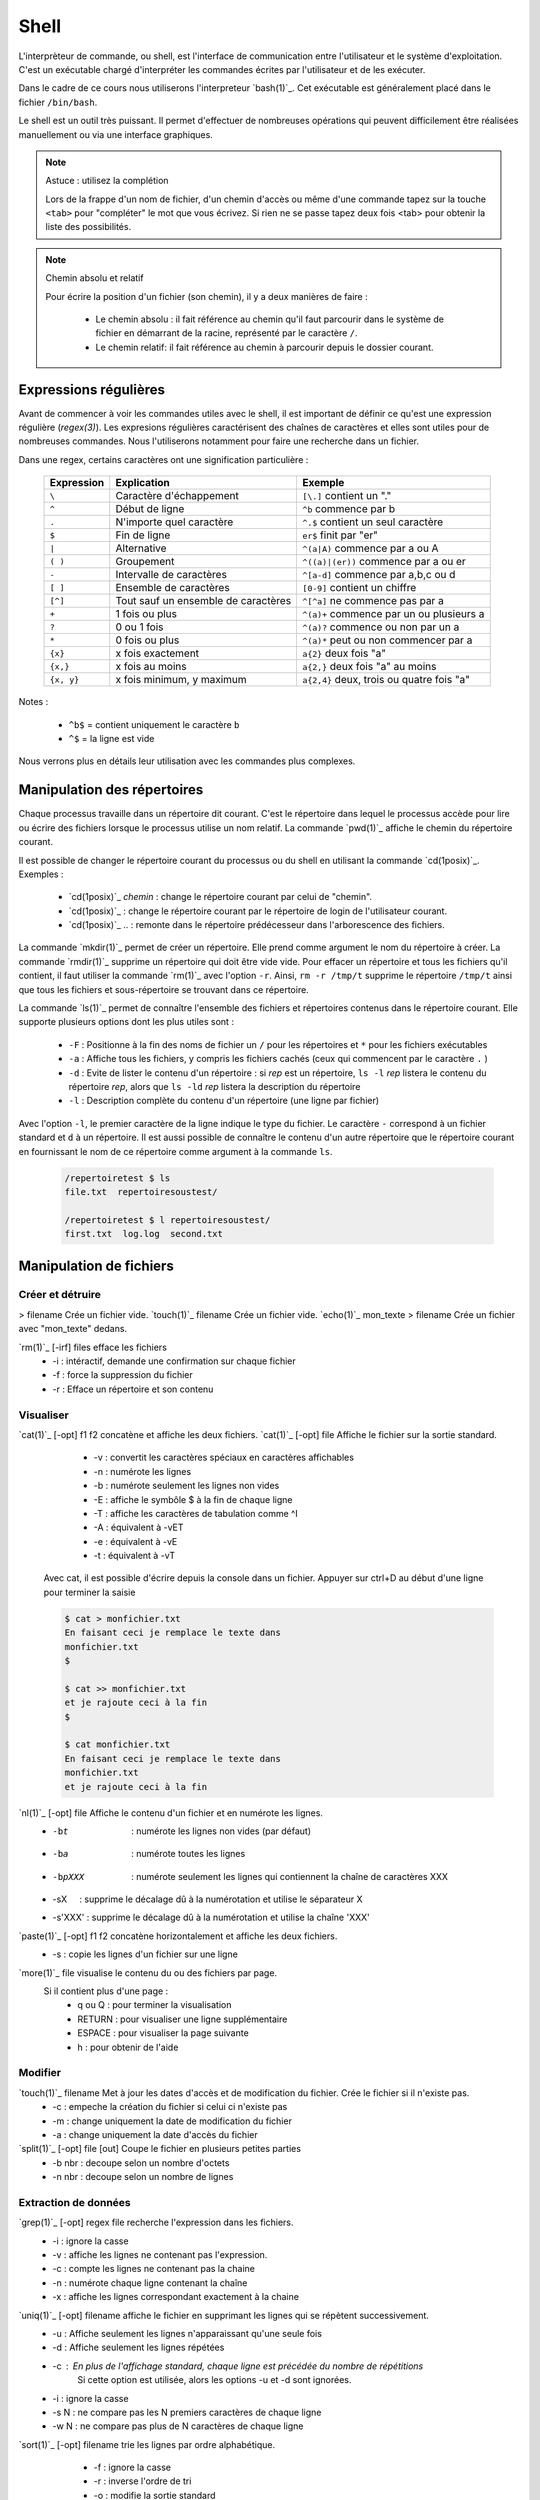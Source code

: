 .. -*- coding: utf-8 -*-
.. Copyright |copy| 2012 by Nicolas Houtain for shell and Maxime De Mol for bash
.. Ce fichier est distribué sous une licence `creative commons <http://creativecommons.org/licenses/by-sa/3.0/>`_


Shell
=====

L'interprèteur de commande, ou shell, est l'interface de communication entre l'utilisateur et le système d'exploitation. C'est un exécutable chargé d'interpréter les commandes écrites par l'utilisateur et de les exécuter.

Dans le cadre de ce cours nous utiliserons l'interpreteur `bash(1)`_. Cet exécutable est généralement placé dans le fichier ``/bin/bash``.

Le shell est un outil très puissant. Il permet d'effectuer de nombreuses opérations qui peuvent difficilement être réalisées manuellement ou via une interface graphiques.


.. note:: Astuce : utilisez la complétion

 Lors de la frappe d'un nom de fichier, d'un chemin d'accès ou même d'une commande tapez sur la touche ``<tab>`` pour "compléter" le mot que vous écrivez. Si rien ne se passe tapez deux fois <tab> pour obtenir la liste des possibilités.

.. note:: Chemin absolu et relatif

 Pour écrire la position d'un fichier (son chemin), il y a deux manières de faire :
	
	* Le chemin absolu : il fait référence au chemin qu'il faut parcourir dans le système de fichier en démarrant de la racine, représenté par le caractère ``/``.

	* Le chemin relatif: il fait référence au chemin à parcourir depuis le dossier courant.


Expressions régulières
----------------------

Avant de commencer à voir les commandes utiles avec le shell, il est important de définir ce qu'est une expression régulière (`regex(3)`). Les expresions régulières caractérisent des chaînes de caractères et elles sont utiles pour de nombreuses commandes. Nous l'utiliserons notamment pour faire une recherche dans un fichier.

Dans une regex, certains caractères ont une signification particulière :

         =============   ====================================   ====================================================
         Expression      Explication                            Exemple
         =============   ====================================   ====================================================
	 ``\`` 	         Caractère d'échappement 		``[\.]`` contient un "."
	 ``^`` 	 	 Début de ligne 			``^b`` commence par b
	 ``.`` 	 	 N'importe quel caractère 		``^.$`` contient un seul caractère
	 ``$`` 	 	 Fin de ligne 				``er$`` finit par "er"
	 ``|`` 	 	 Alternative 				``^(a|A)`` commence par a ou A
	 ``( )``	 Groupement 				``^((a)|(er))`` commence par a ou er
	 ``-`` 	 	 Intervalle de caractères 		``^[a-d]`` commence par a,b,c ou d
	 ``[ ]``  	 Ensemble de caractères 		``[0-9]`` contient un chiffre
	 ``[^]``  	 Tout sauf un ensemble de caractères 	``^[^a]`` ne commence pas par a
	 ``+`` 	 	 1 fois ou plus 			``^(a)+`` commence par un ou plusieurs a
	 ``?`` 	 	 0 ou 1 fois 	 			``^(a)?`` commence ou non par un a
	 ``*`` 	 	 0 fois ou plus 			``^(a)*`` peut ou non commencer par a
	 ``{x}``    	 x fois exactement 			``a{2}`` deux fois "a"
	 ``{x,}``     	 x fois au moins 			``a{2,}`` deux fois "a" au moins
	 ``{x, y}``  	 x fois minimum, y maximum 		``a{2,4}`` deux, trois ou quatre fois "a"
         =============   ====================================   ====================================================

Notes : 
	
	- ``^b$`` 	= contient uniquement le caractère ``b``
	- ``^$`` 	= la ligne est vide

Nous verrons plus en détails leur utilisation avec les commandes plus complexes.


Manipulation des répertoires
----------------------------

Chaque processus travaille dans un répertoire dit courant. C'est le répertoire dans lequel le processus accède pour lire ou écrire des fichiers lorsque le processus utilise un nom relatif. La commande `pwd(1)`_ affiche le chemin du répertoire courant. 

Il est possible de changer le répertoire courant du processus ou du shell en utilisant la commande `cd(1posix)`_. Exemples :

  - `cd(1posix)`_ `chemin` :	change le répertoire courant par celui de "chemin".
  - `cd(1posix)`_	: change le répertoire courant par le répertoire de login de l'utilisateur courant. 
  - `cd(1posix)`_ .. : remonte dans le répertoire prédécesseur dans l'arborescence des fichiers.

La commande `mkdir(1)`_ permet de créer un répertoire. Elle prend comme argument le nom du répertoire à créer.
La commande `rmdir(1)`_ supprime un répertoire qui doit être vide vide. Pour effacer un répertoire et tous les fichiers qu'il contient, il faut utiliser la commande `rm(1)`_ avec l'option ``-r``. Ainsi, ``rm -r /tmp/t`` supprime le répertoire ``/tmp/t`` ainsi que tous les fichiers et sous-répertoire se trouvant dans ce répertoire. 

La commande `ls(1)`_ permet de connaître l'ensemble des fichiers et répertoires contenus dans le répertoire courant. Elle supporte plusieurs options dont les plus utiles sont :
	
    * ``-F`` : 	Positionne à la fin des noms de fichier un ``/`` pour les répertoires et ``*`` pour les fichiers exécutables
    * ``-a`` : 	Affiche tous les fichiers, y compris les fichiers cachés (ceux qui commencent par le caractère ``.`` )
    * ``-d`` : 	Evite de lister le contenu d'un répertoire : si `rep` est un répertoire, ``ls -l`` `rep` listera le contenu du répertoire `rep`, alors que ``ls -ld`` `rep` listera la description du répertoire
    * ``-l`` : 	Description complète du contenu d'un répertoire (une ligne par fichier)

Avec l'option ``-l``, le premier caractère de la ligne indique le type du fichier. Le caractère ``-`` correspond à un fichier standard et ``d`` à un répertoire. Il est aussi possible de connaître le contenu d'un autre répertoire que le répertoire courant en fournissant le nom de ce répertoire comme argument à la commande ``ls``. 

	.. code-block:: console
		
		/repertoiretest $ ls
		file.txt  repertoiresoustest/
		
		/repertoiretest $ l repertoiresoustest/
		first.txt  log.log  second.txt


Manipulation de fichiers
------------------------

Créer et détruire 
^^^^^^^^^^^^^^^^^

> filename			Crée un fichier vide.
`touch(1)`_ filename		Crée un fichier vide.
`echo(1)`_ mon_texte > filename	Crée un fichier avec "mon_texte" dedans.

`rm(1)`_ [-irf] files	    	efface les fichiers
				    	* -i : 	intéractif, demande une confirmation sur chaque fichier
				    	* -f : 	force la suppression du fichier
				    	* -r : 	Efface un répertoire et son contenu

Visualiser
^^^^^^^^^^

`cat(1)`_ [-opt] f1 f2		concatène et affiche les deux fichiers.
`cat(1)`_ [-opt] file		Affiche le fichier sur la sortie standard.

					* -v : convertit les caractères spéciaux en caractères affichables
					* -n : numérote les lignes
					* -b : numérote seulement les lignes non vides
					* -E : affiche le symbôle $ à la fin de chaque ligne
					* -T : affiche les caractères de tabulation comme ^I
					* -A : équivalent à -vET
					* -e : équivalent à -vE
					* -t : équivalent à -vT

	Avec cat, il est possible d'écrire depuis la console dans un fichier. 
	Appuyer sur ctrl+D au début d'une ligne pour terminer la saisie

	.. code-block:: console

		$ cat > monfichier.txt
		En faisant ceci je remplace le texte dans
		monfichier.txt
		$

		$ cat >> monfichier.txt
		et je rajoute ceci à la fin
		$

		$ cat monfichier.txt
		En faisant ceci je remplace le texte dans
		monfichier.txt
		et je rajoute ceci à la fin


`nl(1)`_ [-opt] file		Affiche le contenu d'un fichier et en numérote les lignes. 
					* -bt     : numérote les lignes non vides (par défaut)
					* -ba     : numérote toutes les lignes
					* -bpXXX  : numérote seulement les lignes qui contiennent la chaîne de caractères XXX
					* -sX     : supprime le décalage dû à la numérotation et utilise le séparateur X
					* -s'XXX' : supprime le décalage dû à la numérotation et utilise la chaîne 'XXX' 

`paste(1)`_ [-opt] f1 f2	concatène horizontalement et affiche les deux fichiers. 
					* -s : copie les lignes d'un fichier sur une ligne

`more(1)`_ file			visualise le contenu du ou des fichiers par page.
		    		Si il contient plus d'une page :
				    	* q ou Q : 	pour terminer la visualisation
				    	* RETURN : 	pour visualiser une ligne supplémentaire
				    	* ESPACE : 	pour visualiser la page suivante
				    	* h 	 : 	pour obtenir de l'aide 

Modifier
^^^^^^^^

`touch(1)`_ filename		Met à jour les dates d'accès et de modification du fichier. Crée le fichier si il n'existe pas.
					* -c : empeche la création du fichier si celui ci n'existe pas
					* -m : change uniquement la date de modification du fichier
					* -a : change uniquement la date d'accès du fichier

`split(1)`_ [-opt] file [out]	Coupe le fichier en plusieurs petites parties
					* -b nbr : decoupe selon un nombre d'octets
					* -n nbr : decoupe selon un nombre de lignes

Extraction de données
^^^^^^^^^^^^^^^^^^^^^

`grep(1)`_ [-opt] regex file	recherche l'expression dans les fichiers.
					* -i : ignore la casse
				    	* -v : affiche les lignes ne contenant pas l'expression. 
					* -c : compte les lignes ne contenant pas la chaine
					* -n : numérote chaque ligne contenant la chaîne
					* -x : affiche les lignes correspondant exactement à la chaine

`uniq(1)`_ [-opt] filename	affiche le fichier en supprimant les lignes qui se répètent successivement.
					* -u : Affiche seulement les lignes n'apparaissant qu'une seule fois
	   				* -d : Affiche seulement les lignes répétées
	   				* -c : En plus de l'affichage standard, chaque ligne est précédée du nombre de répétitions
						Si cette option est utilisée, alors les options -u et -d sont ignorées.
	   				* -i : ignore la casse
				   	* -s N : ne compare pas les N premiers caractères de chaque ligne
				   	* -w N : ne compare pas plus de N caractères de chaque ligne

`sort(1)`_ [-opt] filename	trie les lignes par ordre alphabétique.
					* -f : ignore la casse
					* -r : inverse l'ordre de tri
					* -o : modifie la sortie standard
					* -t : modifie le caractère séparateur. Par défaut c'est une chaîne de blancs
					* -n : compare selon la valeur arithmétique
					* -k : spécifie la colonne utilisé pour le tri

	uniq et sort sont souvent utilisés ensemble. Par exemple, cette commande trie les lignes de file.txt selon leur nombre d'apparitions.
	
	.. code-block:: console
	
		$ cat file.txt 
		une fois
		deux fois
		deux fois
		trois fois
		encore une fois
		trois fois
		toujours une fois
		trois fois

		$ sort file.txt | uniq -c | sort -n
			1 encore une fois
		      	1 toujours une fois
		      	1 une fois
		      	2 deux fois
		      	3 trois fois

	Une autre utilisation possible est de pouvoir trier un fichier, par exemple CSV, sur une colonne particulière. Tout d'abord, il faut modifier le séparateur de colonne avec -t, puis spécifier la colonne

	.. code-block:: console
	
		$ cat file.txt
		pcr,01,3
		pcr,1,3
		pcr,04,5
		pcr,03,6
		alex,03,6
		zorro,01,20
		zorro,5,4

		$ cat file.txt | sort -t; -k2n
		zorro,01,20
		pcr,01,3
		pcr,1,3
		alex,03,6
		pcr,03,6
		pcr,04,5
		zorro,5,4

`diff(1)`_ [-opt] f1 f2		compare le contenu de deux fichiers.
					* -i : ignore la casse
					* -c : rapport plus clair
					* -q : indique uniquement si les fichiers sont différents
					* -b : ignore les différences dues à des espaces blancs
					* -B : ignore les différences dues à des lignes blanches

	.. code-block:: console
		
		$ cat test.txt
		premiere ligne similaire

		deuxieme differente
		et moi pareil
		troisieme comme la deuxieme

		et enfin la quatrieme est la meme!
		$ cat testbis.txt
		premiere ligne similaire
		en effet, je ne lui ressemble pas..
		et moi pareil
		moi non plus, tres cher.

		et enfin la quatrieme est la meme!
		
		$ diff test.txt testbis.txt 
		2,3c2					=  Les lignes 2,3 du premier fichier et 2 du second sont différentes
		< 				        _
		< deuxieme differente		         \
		---					  >  Affichage des lignes différentes
		> en effet, je ne lui ressemble pas..   _/
		5c4				        _
		< troisieme comme la deuxieme		 \
		---					  > Même réflexion
		> moi non plus, tres cher.		_/


Obtenir des informations
^^^^^^^^^^^^^^^^^^^^^^^^

`wc(1)`_ [-opt] filename	Donne sur stdout des informations au sujet de l'entrée standard ou d'une liste de fichiers. 
				Première colonne est le nombre de lignes, deuxième le nombre de mots et en dernier le nombre d'octets.
					* -l : nombre de lignes
	   				* -c : nombre d'octets
	   				* -m : nombre de caractères
	   				* -L : la longueur de la plus longue ligne
	   				* -w : le nombre de mots

Manipulations communes aux répertoires et fichiers
-------------------------------------------------

Copier
^^^^^^

`cp(1)`_ [-opt] src dst		copie la src dans le fichier dst.
		    		Si dst n'existe pas, il est créé. Sinon, si c'est un fichier, son contenu est écrasé.
					* -r : spécifie la copie d'un répertoire
					* -u : copie uniquement si src est plus récent que dst ou si il est manquant dans dst
		    	
			Note : Si la destination est un répertoire, alors la source peut être une liste de fichiers. 

	.. code-block:: console

		$ cp test.txt ./testbis/
		$ cp test.txt btest.txt ../
		$ cp -r repertoire ../repertoirebis

Déplacer ou renomer
^^^^^^^^^^^^^^^^^^^

`mv(1)`_ [-opt] src dst    	renomme ou déplace src en dst.
					* -f : écrase les fichiers existants
					* -i : demande confirmation avant d'écraser un fichier existant
					* -n : n'écrase aucun fichier déja existant
		
			Note : Si la destination est un répertoire, alors la source peut être une liste de fichiers. 

	.. code-block:: console
	
		$ mv test.txt testrename.txt
		$ mv test.txt ./testbis/
		$ mv repertoire ./repertoirebis

Rechercher
^^^^^^^^^^

Pour les critères de recherche :
		* critère1 critère2 		= et logique
		* !critère 			= non logique
		* critère1 -a critère2	 	= ou logique

`find(1)`_ chemin regex	 	recherche les fichiers/répertoires caractérisés par nom, à partir du répertoire rep et affiche le résultat.
			    		* -name  : sur le nom du fichier
			    		* -perm  : sur les droits d'accès du fichier
			    		* -links : sur le nombre de liens du fichier
			    		* -user  : sur le propriétaire du fichier
			    		* -group : sur le groupe auquel appartient le fichier
			    		* -type  : sur le type (d=répertoire, c=caractère, f=fichier normal)
			    		* -size  : sur la taille du fichier en nombre de blocs (1 bloc=512octets)
			    		* -atime : par date de dernier accès en lecture du fichier
			    		* -mtime : par date de dernière modification du fichier
			    		* -ctime : par date de création du fichier
					* -print : affiche les fichiers sur stdout
	
	.. code-block:: console

		$ find ./ -name "*fi*" -print	 	= contenant fi
		$ find ./ -mtime "3" -print	 	= modifié dans les trois derniers jours
		$ find ./ -name "*s*" -a -name "f*"	= contenant s et commençant par f

	Note : "./" représente le répertoire courant
		

	Il y a trois remarques à faire sur la commande find :

		* Il est parfois nécessaire de mettre -print dans la commande pour afficher le résultat
		
		* Lors de larges recherches, il peut y avoir un message d'erreur pour chaque tentative d'accès à un fichier où vous n'avez pas d'autorisation d'accès, par exemple des fichiers systèmes. Pour éviter que ces messages d'erreur ne polluent la recherche, il faut rediriger la sortie d'erreur standard dans "un puits sans fond". Pour cela, rajouter 2>/dev/null
		
		* Il est parfois très utile de pouvoir exécuter une commande sur les fichiers trouvés. La solution la plus légère est de rediriger la sortie et de lui attribuer une commande. Pour cela, il faut faire : "find rep -name expr| xargs commande". Cette commande est expliquée dans la section "Commandes plus complexes".

	
	Pour cet exemple, le résultat est tous les fichiers dont le nom contient "mon test", et donc le fichier contient "supertab".
	.. code-block:: console
	
		$ find /testdirectory -name *mon test* -type f | xargs grep supertab 
	
		
Création de lien
^^^^^^^^^^^^^^^^

`ln(1)`_ [-opt] src dst		Création d'un lien (raccourci) sur un fichier ou un répertoire. Attention un lien n'est pas une copie.
	    			Il existe deux sortes de liens: 
					* le lien physique 			 : uniquement des fichiers
					* le lien symbolique (avec l'option -s)  : fichiers et répertoires

   "SHEMA"

Dans le cas de lien physique, on supprime le fichier en supprimant tous les liens qui pointent sur ce fichier. 
Par contre pour des liens symboliques, vous pouvez effacer le fichier sans effacer les liens, mais alors ceux-ci seront invalides. 

Archivage et compression
^^^^^^^^^^^^^^^^^^^^^^^^

Il est important de noter qu'une archive n'est pas forcément compressée.

`tar(1)`_ [-opt] tarname.tar files	crée une archive à partir d'une liste de fichiers ou de répertoires.
						* f : 	argument obligatoire, sauf si l'on veut lire ou écrire vers/depuis un lecteur de bande
						* c : 	crée une archive
						* z :	compresse l'archive créée, en utilisant gzip. (Attention, l'extension doit être "tar.gz")
						* j : 	compresse mieux l'archive mais prend plus de temps. (Attention, l'extension doit être "tar.bz2")
						* x : 	désarchive
						* t : 	inspection de l'archive

	.. code-block:: console

		$ tar cf monarchive.tar firstfile.c  secondfile.c  	 = 	crée une archive contenant deux fichiers
		$ tar cfz monarchive.tar.gz firstfile.c  secondfile.c	 =	crée une archive compressée
		$ tar tf monarchive.tar					 =	inspecte l'archive créée
		firstfile.c
		secondfile.c
		$ tar xf monarchive.tar.gz				 =	désarchive
		$ tar xf monarchive.tar -C /home			 =	désarchive monarchive.tar dans /home

 
`gzip(1)`_ file				compresse un fichier ou une archive
						* -c  :	la compression est effectuée sur la sortie standard au lieu du fichier lui-même
						* -c1 :	compression plus rapide
						* -c9 :	meilleur compression

	.. code-block:: console
	
		$ gzip secondfile.c 		=	compresse un fichier et produit un fichier .gz
		$ gzip monarchive.tar 		=	compresse une archive
		
		$ ls
		monarchive.tar			=	compresse monarchive.tar vers monarchive.tar.gz
		$ gzip monarchive.tar 
		ls
		monarchive.tar  monarchive.tar.gz

Permissions
^^^^^^^^^^^

Pour chaque fichier, il y a trois classes d'utilisateurs
	* user  	: 	le propriétaire du fichier
	* groupe 	: 	le groupe auquel appartient le fichier
	* autre 	: 	tous les autres

Les permissions accordées à ces trois classes sont :
	* r : 	lecture
	* w : 	écriture
	* x : 	exécution (Un fichier peut être executé et un répertoire peut devenir répertoire courant)


`chmod(1)`_ mode files    	change les permissions du ou des fichiers/répertoires.
    
	.. code-block:: console

	    					user 	group 	other 	
	    	mode désiré : rwxr-xr--		rwx 	 r-x 	 r-- 	
	    					111 	 101 	 100 	 (en binaire)
	    					 7 	  5 	  4 	 (en hexadecimal)
	    	
		d'où la commande ``chmod 754 fichier``

 
`chown(1)`_ owner files    	change le propriétaire du fichier.

`chgrp(1)`_ grp files	    	change le groupe du fichier.

Obtenir des informations
^^^^^^^^^^^^^^^^^^^^^^^^

`stat(1)`_ [-opt] filename	donne des informations sur les métadonnées associées au fichier
					* -f : affiche l'état du système de fichiers plutôt que celui du fichier
					* -L : suit les liens du fichier
					* -t : affiche les informations de façon concise
					* --format=FORMAT : affiche les informations selon le format choisi

		.. code-block:: console

			Séquences de format valables pour les fichiers :
				%a droits d'accès en octal
				%A droits d'accès dans un format lisible par un humain
				%b nombre de blocs alloués (voir << %B >>)
				%B taille, en octets, de chaque bloc rapporté par %b
				%d numéro de péripherique en décimal
				%D numéro de péripherique en hexadécimal
				%f mode brut en hexadécimal
				%F type de fichier
				%g identifiant de groupe du propriétaire
				%G nom de groupe du propriétaire
				%h nombre de liens directs (<< hard >>)
				%i numéro d'inode
				%m point de montage
				%n nom de fichier
				%N nom du fichier cité, déréférencé s'il s'agit d'un lien symbolique
				%o taille de bloc d'entrée/sortie
				%s taille totale, en octets
				%u identifiant du propriétaire
				%U nom d'utilisateur du propriétaire
				%w date de création au format lisible, ou << - >> si elle n'est pas connue
				%x date du dernier accés au format lisible
				%y date de la dernière modification au format lisible
				%z date du dernier changement au format lisible

			 Séquences de format valables pour les systèmes de fichiers :
				%a nombre de blocs libres disponibles pour les utilisateurs normaux
				%b nombre total de blocs de données dans le système de fichiers
				%c nombre total d'inodes dans le système de fichiers
				%d nombre d'inodes libres dans le système de fichiers
				%f nombre de blocs libres dans le système de fichiers
				%i identifiant du système de fichier en hexadécimal
				%l longueur maximale des noms de fichier
				%n nom de fichier
				%s taille des blocs (pour des transferts plus rapides)
				%S taille fondamentale des blocs (pour le décompte des blocs)
				%t type en hexadecimal
				%T type dans un format lisible par un humain


Gestion des processus
---------------------

`top(1)`_ 			affiche les processus en cours d'exécution.
`pstree(1)`_			affiche l'arbre des processus.

`strace(1)`_ [-opt] cmd		trace les appels systèmes et la création de signaux effectués par une commande
					* -c : collecte quelques statistiques de base concernant les appels système tracés
					* -o : redirige la sortie standard
					* -p : avec cette option, cmd est remplacé par le PID d'un processus, et celui ci est tracé
					* -T : indique le temps passé dans chaque appel système
					* -t : indique l'heure au début de chaque ligne. -tt comprend les microsecondes
					* -r : donne le temps entre deux appels systèmes successifs

	.. code-block:: console

		$ strace -c ./monexecutable -o fichierRecoltantLesInformations.log
		

`lsof(8)`_ [-opt]		affiche les fichiers ouverts.
					* -p PID : uniquement les fichiers ouverts du processus
					* -i : affiche les connexions réseau ouvertes

	.. code-block:: console
	
		$ lsof -i -p 2735	  =  Les connexions ouvertes ET les fichiers ouverts par le processus 2735
		$ lsof -i -a -p 2735	  =  Les connexions ouvertes par le processus 2735


`kill(1)`_ pid			supprime le processus specifié. Si malgré la commande, le processus n'est pas détruit, essayez kill -9 pid.


Symboles utiles
---------------

Redirection de l'entrée, sortie et erreur standard
^^^^^^^^^^^^^^^^^^^^^^^^^^^^^^^^^^^^^^^^^^^^^^^^^^

Lors de l'exécution d'une commande, un processus est créé et celui-ci va ouvrir trois flux : l'entrée, la sortie et l'erreur standard. Par défaut lorsque l'on exécute un programme, les données sont donc lues à partir du clavier et le programme envoie sa sortie et ses erreurs sur l'écran. toutefois, il est possible de rediriger ces flux.

	* < 		l'entrée standard est lue à partir d'un fichier
	* > 		La sortie standard est redirigée dans un fichier. Si le fichier existe, il est vidé avant d'écrire.
	* >> 		La sortie standard est redirigée dans un fichier. Si le fichier existe, la sortie standard est ajoutée à la fin de celui ci.
	* 2>		La sortie d'erreur standard est redirigée

   * cmd1 | cmd2		La sortie standard de cmd1 devient l'entrée standard de cmd2

Symboles pour les commandes
^^^^^^^^^^^^^^^^^^^^^^^^^^^

	* ``?`` 		caractère joker remplaçant un seul caractère
	* ``!`` 		Inverse le sens d’un test ou l’état de sortie d’une commande. 

	* ``*`` 		caractère joker remplaçant une chaîne de caractères
	* ``&`` 		exécute une commande en arrière-plan
	* ``;`` 		sépare des instructions sur une seule ligne

        * ``cmd1 && cmd 2``		cmd2 n'est exécuté que si cmd1 réussi
        * ``cmd1 || cmd 2``		cmd2 n'est exécuté que si cmd1 échoue

	* ``\``		annule l'effet du caractère spécial suivant
	* ``" "``		annule l'effet de tous les caractères spéciaux entre les guillemets, sauf ``$`` et ``\``


Commandes utiles
----------------

Pour effectuer des chaînes
^^^^^^^^^^^^^^^^^^^^^^^^^^

`xargs(1)`_			Il permet d'appliquer une commande à l'entrée standard.

	Pour cet exemple, le résultat est tous les fichiers dont le nom contient "mon test", et donc le fichier contient "supertab".
	
	.. code-block:: console
	
		$ find /testdirectory -name *mon test* -type f | xargs grep supertab 

`tee(1)`_ file			lit depuis l'entrée standard, écrit dans la sortie standard et dans le fichier. Elle est utilisée pour continuer une chaîne tout en faisant une sauvegarde des informations

	.. code-block:: console

		% echo "Les tubes sont un mécanisme puissant." | tee fichier.txt | wc
     			 1       6      39
		% cat fichier.txt 
		Les tubes sont un mécanisme puissant.

	On peut voir que le texte a bien été relayé vers la commande "wc" et qu'en même temps, ce texte à été écrit dans fichier.txt


Informations générales
^^^^^^^^^^^^^^^^^^^^^^

`su(1)`_			Passe en mode "root", c'est à dire administrateur

`whatis(1)`_ cmd		Explique briévement l'utilité d'une commande
`apropos(1)`_ [-opt] motclé	Recherche dans les man pages les commandes correspondants aux mots clés.
				* -a : Affiche seulement les résultats répondant à tout les mots clés. 
				       L'inverse est le fonctionnement par défault

`date(1)`_			Donne l'heure, selon l'horloge de votre ordinateur
`cal(1)`_			Affiche un calendrier du mois courant

`halt(8)`_			Éteint l'ordinateur.
`reboot(8)`_			Redémarre l'ordinateur

Informations système
^^^^^^^^^^^^^^^^^^^^

`time(1posix)`_ programme		Permet de calculer le temps d'exécution d'un programme

`df(1)`_ [-opt] [file]		Indique l'espace disque utilisé et disponible sur tous les systèmes de fichiers. 
				Si des fichiers sont passés en argument, seul les systèmes de fichiers contenant un des fichiers sont montrés.		
				* -h 	Imprime les dimensions dans un format lisible par l’utilisateur
				* -H 	Idem que -h, mais il utilise des puissances de 1000 au lieu de 1024
				* -i 	Affiche l’information i-node au lieu de l’utilisation des blocs
				* -l 	Limite l’affichage aux systèmes de fichiers locaux
				* -P 	Utilise le format de résultat POSIX
				* -T 	Imprime le type de système de fichiers


Maniement des jobs
^^^^^^^^^^^^^^^^^^

La plupart des commandes en console sont exécutées rapidement, mais ce n'est pas le cas de toutes. Certaines commandes, que l'on va appeler `jobs`, prennent plus de temps (comme par exemple copier un très gros fichier), et d'autres encore tournent indéfiniment.

Évidemment, quand un job est en cours d'exécution à la console, plus aucune action ne peut être faite sur celle-ci. Unix nous vient en aide dans ce cas-là avec le raccourci ``Ctrl+z`` et les commandes `jobs(1)`_, `bg(1)`_ et `fg(1)`_.

    	* ``Ctrl+z``  : Le job passe dans l'état ``suspended``. Il est en pause, et placé en background.
    	* ``jobs``    : Affiche à la console la liste des jobs présents en background
   	* ``bg``      : Passe un job mis en background de l'état ``suspended`` à l'état ``running``. Le job reste en background, mais il continue à s'exécuter
    	* ``fg``      : Passe un job du background à l'avant-plan

Exemples :

    .. code-block:: console

      $ yes > \dev\null
      #nous lançons la commande yes

      ^Z
      #nous la suspendons avec Ctrl+z
      [1]+  Stopped                 yes > \dev\null
      #elle est placée en arrière-plan

      $ jobs
      #nous regardons la liste des jobs en arrière plan
      [1]+  Stopped                 yes > \dev\null
      #chaque job à un numéro qui lui est attribué. ici 1

      $ bg 1
      #nous relançons yes en arrière-plan. On peut utiliser son nom comme son numéro avec la commande bg et fg
      [1]+ yes > \dev\null &
      #yes set remix en route

      $ jobs
      #nous vérifions le statut de yes avec jobs
      [1]+  Running                 yes > \dev\null &
      #il est en cours d'exécution
      
      $ fg yes
      #nous remettons yes en avant-plan
      yes > \dev\null

      ^Z
      #nous le suspendons à nouveau
      [1]+  Stopped                 yes > \dev\null
      
      $ kill %1
      #nous terminons yes avec la commande kill %[numJob]
      [1]+  Stopped                 yes > \dev\null

      $ jobs
      #nous vérifions les jobs
      [1]+  Terminated: 15          yes > \dev\null
      #yes set marqué Terminated

      $ jobs
      #un deuxième appel à jobs nous affiche une liste vide


.. _`jobs(1)`: http://www.manpagez.com/man/1/jobs/
.. _`bg(1)`: http://linux.die.net/man/1/bg
.. _`fg(1)`: http://linux.die.net/man/1/fg


Commandes complexes
-------------------

Modification d'un fichier
^^^^^^^^^^^^^^^^^^^^^^^^^



`sed(1)`_ [-n] [-e 'prog'] [-f cmdfile] [file]  	Applique des commandes de 'prog' sur un fichier
				
				* -n : n'affiche aucune ligne, sauf celle spécifiée avec la commande p
				* -e : specifie les commandes à appliquer sur le fichier
					Note : I faut mieux encadrer la commande avec des ' ou des " 
				* -f : les commandes sont lues à partir d'un fichier

Pour bien comprendre la puissance de sed, il est important de comprendre son fonctionnement. sed fonctionne en 4 étapes :

	* Lecture d'une ligne sur le flux d'entrée, et stockage dans l'espace de travail
	* Exécute les commandes sur l'espace de travail
	* Envoie la ligne au flux de sortie en lui rajoutant un '\n'
	* Recommence avec la ligne suivante ...  


Une commande d'un 'prog' est constituée d'un adressage, c-à-d les lignes sur lesquelles la commande est appliquée, et de l'action à exécuter.

1) L'adressage est décomposé en deux catégories.
	
	* 			: toutes les lignes
	*         num		: la ligne "num". La dernière ligne est symbolisée par $
	*      num1, num2	: les lignes entre num1 et num2

	*       /regex/		: les lignes correspondant à l'expression régulière regex
	*  /regex1/, /regex2/	: les lignes entre la première ligne correspondant à regex1 et la première ligne correspondant à regex2
				  Si regex2 est vide, la commande sera appliquée jusqu'à la fin du fichier.

	Note : 	Le ! représente la négation. Mettez le après votre spécification des lignes pour prendre la négation

	RAPPEL sur les regex :

		
         =============   ====================================   ====================================================
         Expression      Explication                            Exemple
         =============   ====================================   ====================================================
	 ``\`` 	         Caractère d'échappement 		``[\.]`` contient un "."
	 ``^`` 	 	 Début de ligne 			``^b`` commence par b
	 ``.`` 	 	 N'importe quel caractère 		``^.$`` contient un seul caractère
	 ``$`` 	 	 Fin de ligne 				``er$`` finit par "er"
	 ``|`` 	 	 Alternative 				``^(a|A)`` commence par a ou A
	 ``( )``	 Groupement 				``^((a)|(er))`` commence par a ou er
	 ``-`` 	 	 Intervalle de caractères 		``^[a-d]`` commence par a,b,c ou d
	 ``[ ]``  	 Ensemble de caractères 		``[0-9]`` contient un chiffre
	 ``[^]``  	 Tout sauf un ensemble de caractères 	``^[^a]`` ne commence pas par a
	 ``+`` 	 	 1 fois ou plus 			``^(a)+`` commence par un ou plusieurs a
	 ``?`` 	 	 0 ou 1 fois 	 			``^(a)?`` commence ou non par un a
	 ``*`` 	 	 0 fois ou plus 			``^(a)*`` peut ou non commencer par a
	 ``{x}``    	 x fois exactement 			``a{2}`` deux fois "a"
	 ``{x,}``     	 x fois au moins 			``a{2,}`` deux fois "a" au moins
	 ``{x, y}``  	 x fois minimum, y maximum 		``a{2,4}`` deux, trois ou quatre fois "a"
         =============   ====================================   ====================================================

		
	Notes : 
	
	- ``^b$`` 	= contient uniquement le caractère ``b``
	- ``^$`` 	= la ligne est vide

2) Les actions

	* p 		: affiche les lignes
	* d 		: supprime les lignes
	* y/l1/l2 	: remplace les caractères de la première liste par les caractères de la seconde
	* s/mtf/sbst/ 	: substitue le mtf par le sbst
				  Note : Par défaut seule la première occurence est remplacée. 
					Pour toutes les remplacées : /s/motif/substitut/g
					Pour en remplacer 4	   : /s/motif/substitut/4

	* N		: charge une ligne supplémentaire dans l'espace de travail
	* D		: efface l'espace de travail jusqu'au premier saut de ligne incorporé
	* b		: revient

	Pour faire des commandes groupées, placez vos commandes entre {} spérarées par ;.

	Quelques illustrations basiques :

	.. code-block:: console

		$ sed '' test.txt			= Le script est vide, il renvoie simplement le fichier

		$ sed -n '/Ici/p' test.txt		= Affiche les lignes contenant Ici
		$ sed 'p' test.txt			= Double toutes les lignes
		
		$ sed -e '4d; 7d' test.txt		= Supprime les lignes 4 et 7
		$ sed -e '4,7d' test.txt		= Supprime les lignes entre 4 et 7
		
		$ sed '/^#/ d' test.txt			= Supprime les lignes commencant par #
		$ sed '/e$/ d' test.txt			= Supprime les lignes se terminant par e
		$ sed '/#/,/@/d' test.txt		= Supprime les lignes comprises entre le premier # et le premier @

		$ sed -e 's/^#//' test.txt		= Supprime le commentaire en début de ligne, puisqu'il 
							  est remplacé par ''
		
		$ sed -e 'y/éèê/eee/' test.txt		= Retire les accents, puisqu'ils sont remplacés par 'e'

		$ sed -e ' 4,7 {y/éèê/eee/;s/e/[]/} test.txt 	= Remplace les accents, puis remplace les "e" par "[]"
	
		$ sed -e '/^$/ {N; D}' test.txt		= Supprime les sauts de ligne
		
		
	Explication : Pour les lignes vides, on charge la ligne suivante, on envoie ce qui se trouve dans l'espace de travail jusqu'au premier '\n', puis on continue le traitement du texte. Pour continuer le traitement, une nouvelle ligne est chargée et va donc "écraser" les '\n' qui sont toujours présents dans l'espace de travail.

		
Lors du remplacement d'un mot par un autre, il peut survenir un problème de taille. En effet, le remplacement n'est effectué que sur le premier mot de la ligne trouvé.

	.. code-block:: console

		$ sed -e ' s/[oe]/[/' test.txt 
		B[njour,

		C[ci est un fichier de test.
		Ici la lign[ numéro 4.

		# c[ci pourrait être un commentaire
		Ici la lign[ numéro 7.I

		Au r[voir

	On remarque que tout les 'e' et 'o' n'ont pas été remplacés...

Pour contrecarrer ce problème, il est possible de placer dans le script un label et de revenir dessus, comme un goto en C. Pour effectuer ce retour utilisez la commande 'b'.

	.. code-block:: console

		$ sed -re ':start {s/[eo]/[/g; /[eo]/ b start}' test.txt
		B[nj[ur,

		C[ci [st un fichi[r d[ t[st.
		Ici la lign[ numér[ 4.

		# c[ci p[urrait êtr[ un c[mm[ntair[
		Ici la lign[ numér[ 7.I

		Au r[v[ir

	Explication : Un label est placé au début des commandes. La première commande remplace le premier [eo] trouvé. La seconde retourne au label si il reste encore un [eo] dans la ligne. Une fois qu'il n'y a plus de [eo], la ligne suivante est chargée. 


Appliquer des actions à un fichier
^^^^^^^^^^^^^^^^^^^^^^^^^^^^^^^^^

`awk(1)`_ [-Fs] [-v variable] [-f fichier de commandes] 'program' fichier
  		* -F : Spécifie les séparateurs de champ
  		* -v : Définit une variable utilisée à l'intérieur du programme.
  		* -f : Les commandes sont lues à partir d'un fichier. 

Note : awk est une commande extrêmement puissante, elle permet d'effectuer une multitude d'opérations. Son utilisation est complexe et elle est bien détaillée sur ce site : http://www.shellunix.com/awk.html. Je vous encourage à le lire.


Redirection nommée
^^^^^^^^^^^^^^^^^^

`mkfifo(1)`_ nom		Crée un tube nommé

	.. code-block:: console

		ls | less est donc similaire à 	mkfifo /tmp/tempfifo
						ls > /tmp/tempfifo
						less < /tmp/tempfifo






.. _bash:
	
Bash
----

Taper des commandes dans la console est inévitable lors d'opérations avancées sur un système Unix, et peut devenir très vite répétitif et fastidieux pour l'utilisateur. Le Bash est justement là pour éviter ces répétitions et automatiser certaines tâches à l'aide de scripts, qui sont des fichiers texte composés de différentes commandes Unix, lus, interprétés et exécutés par Bash.


Premier script
^^^^^^^^^^^^^^

Nous allons écrire un premier script bash pour présenter la manière générale de procéder avec un tel outil. Les scripts commencent toujours par la ligne ``#!/bin/bash`` qui indique à l'exécution qu'il s'agit d'un script et avec quel interpréteur le lire (ici bash).

    .. code-block:: bash

      #!/bin/bash
      echo "Hello, 1252"

Nous allons enregistrer ce texte sous le nom `hello.sh <https://raw.github.com/HappyRave/SystInfo1/master/valgrind/hello.sh>`_, puis changer ses permissions pour le rendre exécutable.

    .. code-block:: console

      $ chmod 700 hello.sh

Après il ne reste plus qu'à l'exécuter et observer le résultat.

    .. code-block:: console

      $ ./hello.sh
      Hello, 1252

Les variables
^^^^^^^^^^^^^

Bash permet l'utilisation de variables dans les scripts. Il peut s'agir de simples variables ou, de tableaux. Bash n'est pas un langage typé, des Int ou des String n'existent pas, toutes les variables sont traitées de la même façon. Pour illustrer ceci nous allons écrire le script `variables.sh <https://raw.github.com/HappyRave/SystInfo1/master/valgrind/variables.sh>`_

    .. code-block:: bash

      #!/bin/bash

      bonjour='Hello, '
      #il est important de ne pas mettre d'espaces autour du =
      nombre[0]=12
      nombre[1]=52

      echo $bonjour${nombre[0]}${nombre[1]}
      #on accède à une variable simple avec un $ devant son nom
      #on accède à un élément d'un tableau avec un $ devant et des {} autour
      echo $bonjour${nombre[*]}
      #le caractère * indique qu'on veut utiliser tous les éléments du tableau (séparés
      #par un espace à chaque fois)

Ce script produit comme résultat

    .. code-block:: console

      $ ./variables.sh
      Hello,1252
      Hello,12 52

Il est interressant de visiter cette page : http://michel.mauny.net/sii/variables-shell.html

Les structures de contrôle
^^^^^^^^^^^^^^^^^^^^^^^^^^

Comme dans chaque langage de programmation, bash offre les structures de contrôles habituelles telles que les boucles if, for ou encore while que nous allons démontrer maintenant.

Comme dit précédemment, il n'y a pas de type en bash, true et false n'existent pas. Les conditions que les boucles vont utiliser seront les valeurs renvoyées par l'exécution d'une commande. Un 0 renvoyé correspond à un true, tandis que tout le reste est considéré comme un false.

Dans le but de tester ces boucles nous utiliserons un petit programme en C, `return.c <https://raw.github.com/HappyRave/SystInfo1/master/valgrind/return.c>`_, qui va renvoyer la valeur qu'il reçoit en argument. Le script de test est `structures.sh <https://raw.github.com/HappyRave/SystInfo1/master/valgrind/structures.sh>`_.

   .. code-block:: bash

      #!/bin/bash

      if ./return 0; then
      #la valeur de renvoi sera 0 quand la boucle est exécutée
      echo "Hello"
      fi

      if ./return 1; then
      #ici c'est la condition else qui sera remplie
      echo "Hello"
      else
      echo "Bye"
      fi

      for i in 1 2 5 2
      #les boucles for peuvent s'écrire de cette façon
      do
      echo $i
      done

      echo Hello again!

      for (( j=1; j<=5; j++))
      #ou encore utiliser la synthaxe classique comme en C ou Java
      do
      echo $j
      done

      k=4
      while ((k>0))
      do
      echo $k
      k=$((k-1))
      done

Le résultat à l'exécution est

    .. code-block:: console

      $ ./structures.sh
      Hello
      Bye
      1
      2
      5
      2
      Hello again!
      1
      2
      3
      4
      5
      4
      3
      2
      1
